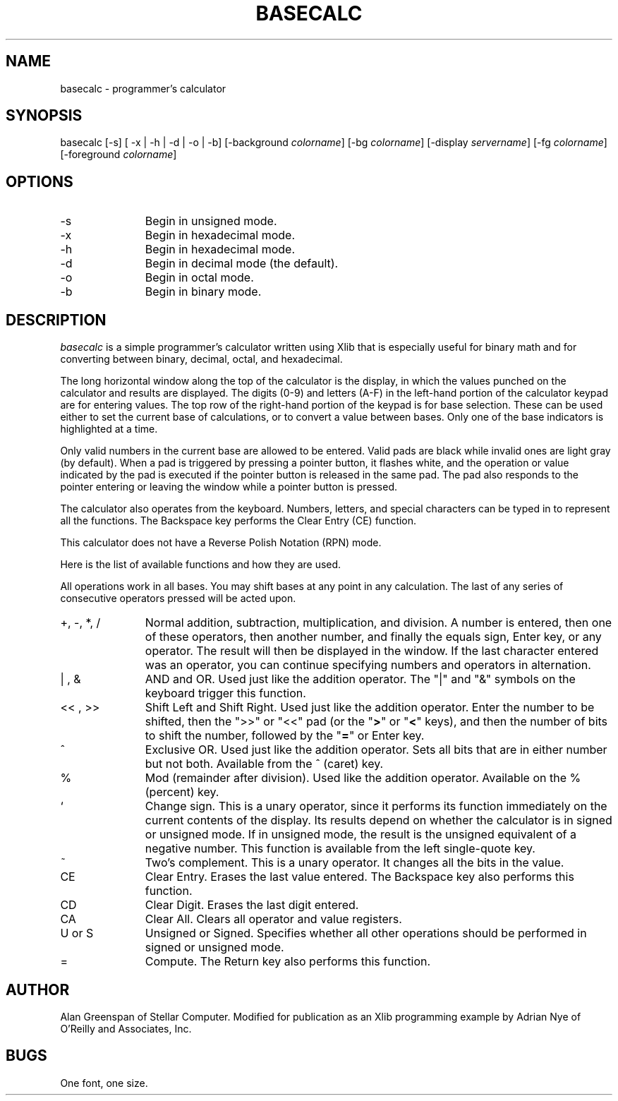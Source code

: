 .\" Copyright (c) 1989 O'Reilly and Associates, Inc.
.\" See ../Copyright for complete rights and liability information.
.\"
.TH BASECALC 1 "August 15, 1989"
.UC 5
.SH NAME
basecalc \- programmer's calculator
.SH SYNOPSIS
basecalc
[-s]
[ -x | -h | -d | -o | -b]
[-background \fIcolorname\fR]
[-bg \fIcolorname\fR]
[-display \fIservername\fR]
[-fg \fIcolorname\fR]
[-foreground \fIcolorname\fR]
.SH OPTIONS
.IP "-s" 11n
Begin in unsigned mode.
.IP "-x" 11n
Begin in hexadecimal mode.
.IP "-h" 11n
Begin in hexadecimal mode.
.IP "-d" 11n
Begin in decimal mode (the default).
.IP "-o" 11n
Begin in octal mode.
.IP "-b" 11n
Begin in binary mode.
.SH DESCRIPTION
.I basecalc 
is a simple programmer's calculator written using Xlib that is 
especially useful for binary math and for converting between binary, 
decimal, octal, and hexadecimal.
.LP
The long horizontal window along the top of the calculator is the
display, in which the values punched on the calculator and results
are displayed.  The digits (0-9) and letters (A-F) in the
left-hand portion of the calculator keypad are for entering
values.  The top row of the right-hand portion
of the keypad is for base selection.  These can be used either to
set the current base of calculations, or to
convert a value between bases.  Only
one of the base indicators is highlighted at a time.
.LP
.XX "basecalc, how to use"
Only valid numbers in the current base are
allowed to be entered.  Valid pads
are black while invalid ones are light gray (by default).
When a pad is triggered by pressing a pointer button, it flashes 
white, and the operation or value indicated by the pad
is executed if the pointer button
is released in the same pad.  The pad
also responds to the pointer entering
or leaving the window while a pointer button is pressed.
.LP
The calculator also operates from the keyboard.  Numbers, letters, 
and special characters can be typed in to represent all the functions.
The Backspace key performs the Clear Entry (CE) function.
.LP
This calculator does not have a Reverse Polish Notation (RPN) mode.
.LP
Here is the list of available functions and how they are used.
.LP
All operations work in all bases.  You may shift bases at any
point in any calculation.  The last of any series of consecutive
operators pressed will be acted upon.
.IP "+\^,\ -\^,\ *\^,\ /" 11n
Normal addition, subtraction, multiplication, and division.  A number is
entered, then one of these operators, then another number, and finally the
equals sign, Enter key, or any operator.  The result will then be displayed in
the window.  If the last character entered was an operator, you can continue
specifying numbers and operators in alternation.
.IP "| , &"
AND and OR.  Used just like the addition operator.  The "|" and "&" 
symbols on the keyboard trigger this function.
.IP "<<\ ,\ >>"
Shift Left and Shift Right.  Used just like the addition operator.  
Enter the
number to be shifted, then the ">>" or "<<" pad (or the "\fB>\fR" or
"\fB<\fR" keys), and then the number of bits to shift the number, followed by
the "\fB=\fR" or Enter key.
.IP "^"
Exclusive OR.  Used just like the addition operator.  Sets all bits 
that are in either number but not both.  Available from the ^ (caret) 
key.
.IP "%"
Mod  (remainder after division).  Used like the addition operator.
Available on the % (percent) key.
.IP "`"
Change sign.  This is a unary operator, since it performs its 
function immediately on the current contents of the display.  Its 
results depend on whether the calculator is in signed or
unsigned mode.  If in unsigned mode, the result is the unsigned 
equivalent of a negative number.
This function is available from the left single-quote key.
.IP "~"
Two's complement.  This is a unary operator.  It changes all the bits 
in the value.
.IP "CE"
Clear Entry.  Erases the last value entered.  The Backspace key also performs this function.
.IP "CD"
Clear Digit.  Erases the last digit entered.
.IP "CA"
Clear All.  Clears all operator and value registers.
.IP "U\ or\ S"
Unsigned or Signed.  Specifies whether all other operations should be 
performed in signed or unsigned mode.
.IP "="
Compute.  The Return key also performs this function.
.SH AUTHOR
Alan Greenspan of Stellar Computer.  Modified for
publication as an Xlib programming example by Adrian Nye of O'Reilly 
and Associates, Inc.
.SH BUGS
One font, one size.
